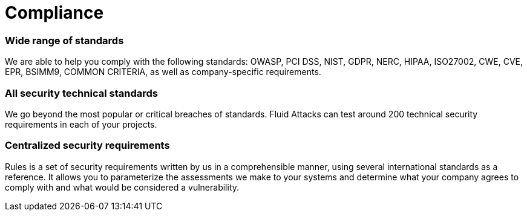 :slug: solutions/compliance/
:description: Our Compliance solution offers you a complete analysis of your information technology to establish if it complies with the corresponding security standards.
:keywords: Fluid Attacks, Solutions, Compliance, Ethical Hacking, Security, Standards
:image: compliance.png
:solutiontitle: compliance
:solution: Ensuring compliance with up-to-date security standards may become a complicated issue for diverse organizations that use continually evolving information technology for their businesses. Fluid Attacks recognizes this and offers you comprehensive testing and analysis to determine whether your company is effectively complying with all corresponding security regulations. In addition, we provide you with reliable reports so that your team can take the necessary steps to adjust and maintain your information systems in line with such requirements. Our Compliance solution will allow you to avoid penalties and, above all, guarantee secure systems for customers or users, thus ensuring their continued trust.
:template: solution

= Compliance

=== Wide range of standards

We are able to help you comply with the following standards: OWASP, PCI DSS,
NIST, GDPR, NERC, HIPAA, ISO27002, CWE, CVE, EPR, BSIMM9, COMMON CRITERIA, as
well as company-specific requirements.

=== All security technical standards

We go beyond the most popular or critical breaches of standards. Fluid Attacks
can test around 200 technical security requirements in each of your projects.

=== Centralized security requirements

Rules is a set of security requirements written by us in a comprehensible
manner, using several international standards as a reference. It allows you to
parameterize the assessments we make to your systems and determine what your
company agrees to comply with and what would be considered a vulnerability.
